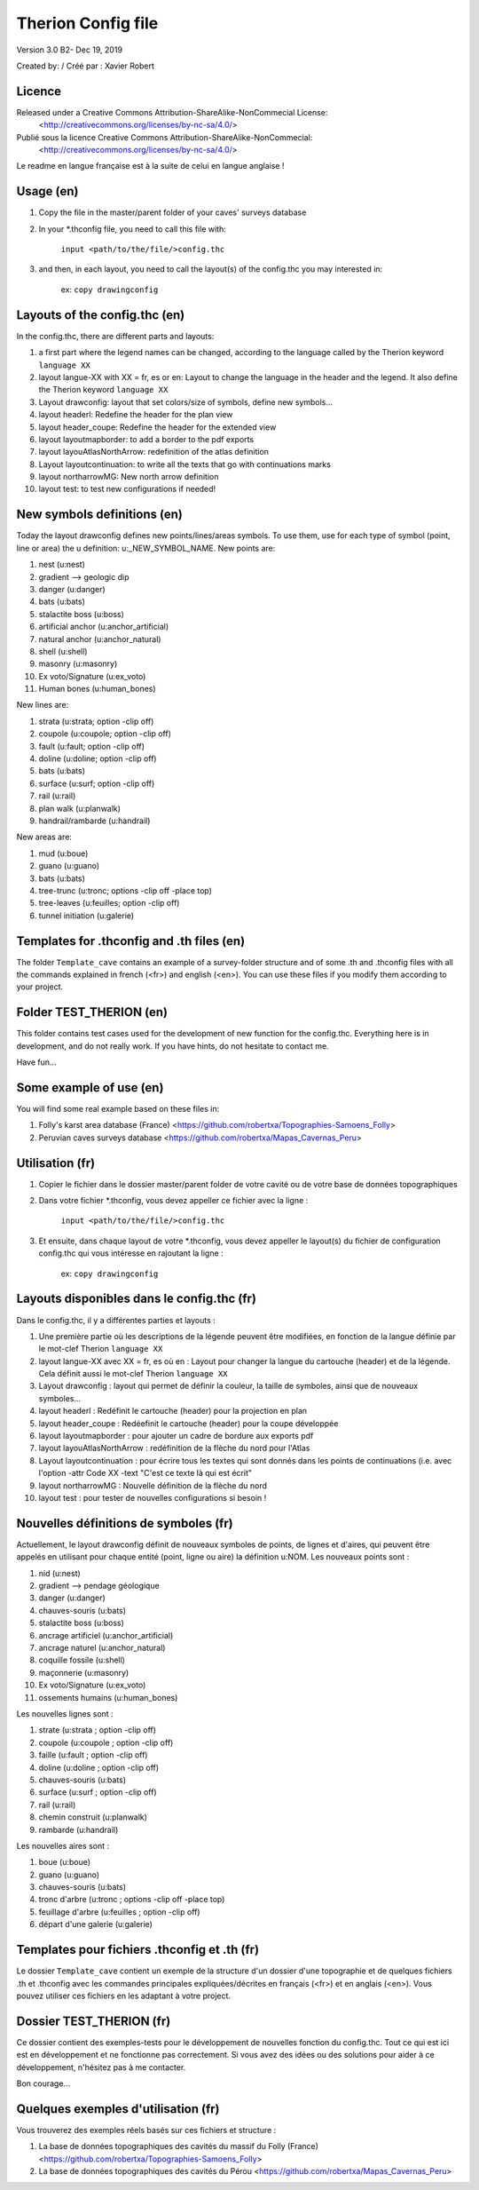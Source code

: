 Therion Config file
===================================================

Version 3.0 B2- Dec 19, 2019

Created by: / Créé par : Xavier Robert

Licence
-------  
Released under a Creative Commons Attribution-ShareAlike-NonCommecial License:
	<http://creativecommons.org/licenses/by-nc-sa/4.0/>

Publié sous la licence Creative Commons Attribution-ShareAlike-NonCommecial:
	<http://creativecommons.org/licenses/by-nc-sa/4.0/>

Le readme en langue française est à la suite de celui en langue anglaise !

Usage (en)
----------

1. Copy the file in the master/parent folder of your caves' surveys database

2. In your *.thconfig file, you need to call this file with: 

	``input <path/to/the/file/>config.thc``

3. and then, in each layout, you need to call the layout(s) of the config.thc you may interested in: 

	ex: ``copy drawingconfig``


Layouts of the config.thc (en)
------------------------------

In the config.thc, there are different parts and layouts:

1. a first part where the legend names can be changed, according to the language called by the Therion keyword ``language XX``

2. layout langue-XX with XX = fr, es or en: Layout to change the language in the header and the legend. It also define the Therion keyword ``language XX``

3. Layout drawconfig: layout that set colors/size of symbols, define new symbols...

4. layout headerl: Redefine the header for the plan view

5. layout header_coupe:  Redefine the header for the extended view

6. layout layoutmapborder: to add a border to the pdf exports

7. layout layouAtlasNorthArrow: redefinition of the atlas definition

8. Layout layoutcontinuation: to write all the texts that go with continuations marks

9. layout northarrowMG: New north arrow definition

10. layout test: to test new configurations if needed!

New symbols definitions (en)
----------------------------
Today the layout drawconfig defines new points/lines/areas symbols. To use them, use for each type of symbol (point, line or area) the u definition: u:_NEW_SYMBOL_NAME.
New points are:

1. nest (u:nest)

2. gradient -->	geologic dip

3. danger (u:danger)

4. bats (u:bats)

5. stalactite boss (u:boss)

6. artificial anchor (u:anchor_artificial)

7. natural anchor (u:anchor_natural)

8. shell (u:shell) 

9. masonry (u:masonry)

10. Ex voto/Signature (u:ex_voto)

11. Human bones (u:human_bones)

New lines are:

1. strata (u:strata; option -clip off)

2. coupole (u:coupole; option -clip off)

3. fault (u:fault; option -clip off)

4. doline (u:doline; option -clip off)

5. bats (u:bats)

6. surface (u:surf; option -clip off)

7. rail (u:rail)

8. plan walk (u:planwalk)

9. handrail/rambarde (u:handrail)

New areas are:

1. mud (u:boue)

2. guano (u:guano)

3. bats (u:bats)

4. tree-trunc (u:tronc; options -clip off -place top)

5. tree-leaves (u:feuilles; option -clip off)

6. tunnel initiation (u:galerie)

Templates for .thconfig and .th files (en)
------------------------------------------
The folder ``Template_cave`` contains an example of a survey-folder structure and of some .th and .thconfig files with all the commands explained in french (<fr>) and english (<en>).
You can use these files if you modify them according to your project.

Folder TEST_THERION (en)
------------------------
This folder contains test cases used for the development of new function for the config.thc. Everything here is in development, and do not really work.
If you have hints, do not hesitate to contact me.

Have fun...

Some example of use (en)
------------------------

You will find some real example based on these files in:

1. Folly's karst area database (France) <https://github.com/robertxa/Topographies-Samoens_Folly>

2. Peruvian caves surveys database <https://github.com/robertxa/Mapas_Cavernas_Peru>

Utilisation (fr)
----------------

1. Copier le fichier dans le dossier master/parent folder de votre cavité ou de votre base de données topographiques

2. Dans votre fichier *.thconfig, vous devez appeller ce fichier avec la ligne : 

	``input <path/to/the/file/>config.thc``

3. Et ensuite, dans chaque layout de votre *.thconfig, vous devez appeller le layout(s) du fichier de configuration config.thc qui vous intéresse en rajoutant la ligne : 

	ex: ``copy drawingconfig``


Layouts disponibles dans le config.thc (fr)
-------------------------------------------

Dans le config.thc, il y a différentes parties et layouts :

1. Une première partie où les descriptions de la légende peuvent être modifiées, en fonction de la langue définie par le mot-clef Therion ``language XX``

2. layout langue-XX avec XX = fr, es où en : Layout pour changer la langue du cartouche (header) et de la légende. Cela définit aussi le mot-clef Therion ``language XX``

3. Layout drawconfig : layout qui permet de définir la couleur, la taille de symboles, ainsi que de nouveaux symboles...

4. layout headerl : Redéfinit le cartouche (header) pour la projection en plan

5. layout header_coupe :  Redéefinit le cartouche (header) pour la coupe développée

6. layout layoutmapborder : pour ajouter un cadre de bordure aux exports pdf

7. layout layouAtlasNorthArrow : redéfinition de la flèche du nord pour l'Atlas

8. Layout layoutcontinuation : pour écrire tous les textes qui sont donnés dans les points de continuations (i.e. avec l'option -attr Code XX -text "C'est ce texte là qui est écrit"

9. layout northarrowMG : Nouvelle définition de la flèche du nord

10. layout test : pour tester de nouvelles configurations si besoin !

Nouvelles définitions de symboles (fr)
--------------------------------------
Actuellement, le layout drawconfig définit de nouveaux symboles de points, de lignes et d'aires, qui peuvent être appelés en utilisant pour chaque entité (point, ligne ou aire) la définition u:NOM.
Les nouveaux points sont :

1. nid (u:nest)

2. gradient -->	pendage géologique

3. danger (u:danger)

4. chauves-souris (u:bats)

5. stalactite boss (u:boss)

6. ancrage artificiel (u:anchor_artificial)

7. ancrage naturel (u:anchor_natural)

8. coquille fossile (u:shell) 

9. maçonnerie (u:masonry)

10. Ex voto/Signature (u:ex_voto)

11. ossements humains (u:human_bones)


Les nouvelles lignes sont :

1. strate (u:strata ; option -clip off)

2. coupole (u:coupole ; option -clip off)

3. faille (u:fault ; option -clip off)

4. doline (u:doline ; option -clip off)

5. chauves-souris (u:bats)

6. surface (u:surf ; option -clip off)

7. rail (u:rail)

8. chemin construit (u:planwalk)

9. rambarde (u:handrail)

Les nouvelles aires sont :

1. boue (u:boue)

2. guano (u:guano)

3. chauves-souris (u:bats)

4. tronc d'arbre (u:tronc ; options -clip off -place top)

5. feuillage d'arbre (u:feuilles ; option -clip off)

6. départ d'une galerie (u:galerie)


Templates pour fichiers .thconfig et .th (fr)
---------------------------------------------
Le dossier ``Template_cave`` contient un exemple de la structure d'un dossier d'une topographie et de quelques fichiers .th et .thconfig avec les commandes principales expliquées/décrites en français (<fr>) et en anglais (<en>).
Vous pouvez utiliser ces fichiers en les adaptant à votre project.

Dossier TEST_THERION (fr)
------------------------
Ce dossier contient des exemples-tests pour le développement de nouvelles fonction du config.thc. Tout ce qui est ici est en développement et ne fonctionne pas correctement.
Si vous avez des idées ou des solutions pour aider à ce développement, n'hésitez pas à me contacter.

Bon courage...

Quelques exemples d'utilisation (fr)
------------------------------------

Vous trouverez des exemples réels basés sur ces fichiers et structure :

1. La base de données topographiques des cavités du massif du Folly (France) <https://github.com/robertxa/Topographies-Samoens_Folly>

2. La base de données topographiques des cavités du Pérou <https://github.com/robertxa/Mapas_Cavernas_Peru>
